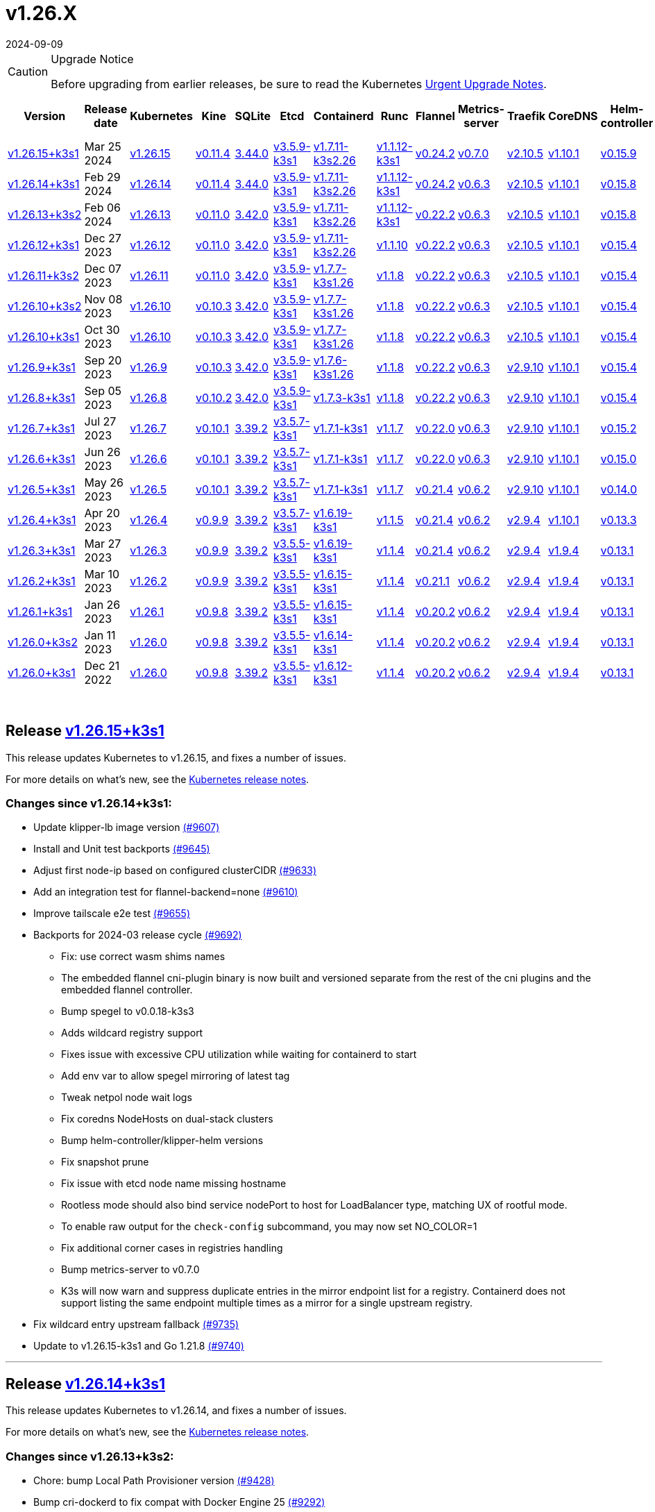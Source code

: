 = v1.26.X
:revdate: 2024-09-09
:page-revdate: {revdate}
:page-role: -toc

[CAUTION]
.Upgrade Notice
====
Before upgrading from earlier releases, be sure to read the Kubernetes https://github.com/kubernetes/kubernetes/blob/master/CHANGELOG/CHANGELOG-1.26.md#urgent-upgrade-notes[Urgent Upgrade Notes].
====


|===
| Version | Release date | Kubernetes | Kine | SQLite | Etcd | Containerd | Runc | Flannel | Metrics-server | Traefik | CoreDNS | Helm-controller | Local-path-provisioner

| xref:#_release_v1_26_15k3s1[v1.26.15+k3s1]
| Mar 25 2024
| https://github.com/kubernetes/kubernetes/blob/master/CHANGELOG/CHANGELOG-1.26.md#v12615[v1.26.15]
| https://github.com/k3s-io/kine/releases/tag/v0.11.4[v0.11.4]
| https://sqlite.org/releaselog/3_44_0.html[3.44.0]
| https://github.com/k3s-io/etcd/releases/tag/v3.5.9-k3s1[v3.5.9-k3s1]
| https://github.com/k3s-io/containerd/releases/tag/v1.7.11-k3s2.26[v1.7.11-k3s2.26]
| https://github.com/opencontainers/runc/releases/tag/v1.1.12-k3s1[v1.1.12-k3s1]
| https://github.com/flannel-io/flannel/releases/tag/v0.24.2[v0.24.2]
| https://github.com/kubernetes-sigs/metrics-server/releases/tag/v0.7.0[v0.7.0]
| https://github.com/traefik/traefik/releases/tag/v2.10.5[v2.10.5]
| https://github.com/coredns/coredns/releases/tag/v1.10.1[v1.10.1]
| https://github.com/k3s-io/helm-controller/releases/tag/v0.15.9[v0.15.9]
| https://github.com/rancher/local-path-provisioner/releases/tag/v0.0.26[v0.0.26]

| xref:#_release_v1_26_14k3s1[v1.26.14+k3s1]
| Feb 29 2024
| https://github.com/kubernetes/kubernetes/blob/master/CHANGELOG/CHANGELOG-1.26.md#v12614[v1.26.14]
| https://github.com/k3s-io/kine/releases/tag/v0.11.4[v0.11.4]
| https://sqlite.org/releaselog/3_44_0.html[3.44.0]
| https://github.com/k3s-io/etcd/releases/tag/v3.5.9-k3s1[v3.5.9-k3s1]
| https://github.com/k3s-io/containerd/releases/tag/v1.7.11-k3s2.26[v1.7.11-k3s2.26]
| https://github.com/k3s-io/runc/releases/tag/v1.1.12-k3s1[v1.1.12-k3s1]
| https://github.com/flannel-io/flannel/releases/tag/v0.24.2[v0.24.2]
| https://github.com/kubernetes-sigs/metrics-server/releases/tag/v0.6.3[v0.6.3]
| https://github.com/traefik/traefik/releases/tag/v2.10.5[v2.10.5]
| https://github.com/coredns/coredns/releases/tag/v1.10.1[v1.10.1]
| https://github.com/k3s-io/helm-controller/releases/tag/v0.15.8[v0.15.8]
| https://github.com/rancher/local-path-provisioner/releases/tag/v0.0.26[v0.0.26]

| xref:#_release_v1_26_13k3s2[v1.26.13+k3s2]
| Feb 06 2024
| https://github.com/kubernetes/kubernetes/blob/master/CHANGELOG/CHANGELOG-1.26.md#v12613[v1.26.13]
| https://github.com/k3s-io/kine/releases/tag/v0.11.0[v0.11.0]
| https://sqlite.org/releaselog/3_42_0.html[3.42.0]
| https://github.com/k3s-io/etcd/releases/tag/v3.5.9-k3s1[v3.5.9-k3s1]
| https://github.com/k3s-io/containerd/releases/tag/v1.7.11-k3s2.26[v1.7.11-k3s2.26]
| https://github.com/opencontainers/runc/releases/tag/v1.1.12-k3s1[v1.1.12-k3s1]
| https://github.com/flannel-io/flannel/releases/tag/v0.22.2[v0.22.2]
| https://github.com/kubernetes-sigs/metrics-server/releases/tag/v0.6.3[v0.6.3]
| https://github.com/traefik/traefik/releases/tag/v2.10.5[v2.10.5]
| https://github.com/coredns/coredns/releases/tag/v1.10.1[v1.10.1]
| https://github.com/k3s-io/helm-controller/releases/tag/v0.15.8[v0.15.8]
| https://github.com/rancher/local-path-provisioner/releases/tag/v0.0.24[v0.0.24]

| xref:#_release_v1_26_12k3s1[v1.26.12+k3s1]
| Dec 27 2023
| https://github.com/kubernetes/kubernetes/blob/master/CHANGELOG/CHANGELOG-1.26.md#v12612[v1.26.12]
| https://github.com/k3s-io/kine/releases/tag/v0.11.0[v0.11.0]
| https://sqlite.org/releaselog/3_42_0.html[3.42.0]
| https://github.com/k3s-io/etcd/releases/tag/v3.5.9-k3s1[v3.5.9-k3s1]
| https://github.com/k3s-io/containerd/releases/tag/v1.7.11-k3s2.26[v1.7.11-k3s2.26]
| https://github.com/opencontainers/runc/releases/tag/v1.1.10[v1.1.10]
| https://github.com/flannel-io/flannel/releases/tag/v0.22.2[v0.22.2]
| https://github.com/kubernetes-sigs/metrics-server/releases/tag/v0.6.3[v0.6.3]
| https://github.com/traefik/traefik/releases/tag/v2.10.5[v2.10.5]
| https://github.com/coredns/coredns/releases/tag/v1.10.1[v1.10.1]
| https://github.com/k3s-io/helm-controller/releases/tag/v0.15.4[v0.15.4]
| https://github.com/rancher/local-path-provisioner/releases/tag/v0.0.24[v0.0.24]

| xref:#_release_v1_26_11k3s2[v1.26.11+k3s2]
| Dec 07 2023
| https://github.com/kubernetes/kubernetes/blob/master/CHANGELOG/CHANGELOG-1.26.md#v12611[v1.26.11]
| https://github.com/k3s-io/kine/releases/tag/v0.11.0[v0.11.0]
| https://sqlite.org/releaselog/3_42_0.html[3.42.0]
| https://github.com/k3s-io/etcd/releases/tag/v3.5.9-k3s1[v3.5.9-k3s1]
| https://github.com/k3s-io/containerd/releases/tag/v1.7.7-k3s1.26[v1.7.7-k3s1.26]
| https://github.com/opencontainers/runc/releases/tag/v1.1.8[v1.1.8]
| https://github.com/flannel-io/flannel/releases/tag/v0.22.2[v0.22.2]
| https://github.com/kubernetes-sigs/metrics-server/releases/tag/v0.6.3[v0.6.3]
| https://github.com/traefik/traefik/releases/tag/v2.10.5[v2.10.5]
| https://github.com/coredns/coredns/releases/tag/v1.10.1[v1.10.1]
| https://github.com/k3s-io/helm-controller/releases/tag/v0.15.4[v0.15.4]
| https://github.com/rancher/local-path-provisioner/releases/tag/v0.0.24[v0.0.24]

| xref:#_release_v1_26_10k3s2[v1.26.10+k3s2]
| Nov 08 2023
| https://github.com/kubernetes/kubernetes/blob/master/CHANGELOG/CHANGELOG-1.26.md#v12610[v1.26.10]
| https://github.com/k3s-io/kine/releases/tag/v0.10.3[v0.10.3]
| https://sqlite.org/releaselog/3_42_0.html[3.42.0]
| https://github.com/k3s-io/etcd/releases/tag/v3.5.9-k3s1[v3.5.9-k3s1]
| https://github.com/k3s-io/containerd/releases/tag/v1.7.7-k3s1.26[v1.7.7-k3s1.26]
| https://github.com/opencontainers/runc/releases/tag/v1.1.8[v1.1.8]
| https://github.com/flannel-io/flannel/releases/tag/v0.22.2[v0.22.2]
| https://github.com/kubernetes-sigs/metrics-server/releases/tag/v0.6.3[v0.6.3]
| https://github.com/traefik/traefik/releases/tag/v2.10.5[v2.10.5]
| https://github.com/coredns/coredns/releases/tag/v1.10.1[v1.10.1]
| https://github.com/k3s-io/helm-controller/releases/tag/v0.15.4[v0.15.4]
| https://github.com/rancher/local-path-provisioner/releases/tag/v0.0.24[v0.0.24]

| xref:#_release_v1_26_10k3s1[v1.26.10+k3s1]
| Oct 30 2023
| https://github.com/kubernetes/kubernetes/blob/master/CHANGELOG/CHANGELOG-1.26.md#v12610[v1.26.10]
| https://github.com/k3s-io/kine/releases/tag/v0.10.3[v0.10.3]
| https://sqlite.org/releaselog/3_42_0.html[3.42.0]
| https://github.com/k3s-io/etcd/releases/tag/v3.5.9-k3s1[v3.5.9-k3s1]
| https://github.com/k3s-io/containerd/releases/tag/v1.7.7-k3s1.26[v1.7.7-k3s1.26]
| https://github.com/opencontainers/runc/releases/tag/v1.1.8[v1.1.8]
| https://github.com/flannel-io/flannel/releases/tag/v0.22.2[v0.22.2]
| https://github.com/kubernetes-sigs/metrics-server/releases/tag/v0.6.3[v0.6.3]
| https://github.com/traefik/traefik/releases/tag/v2.10.5[v2.10.5]
| https://github.com/coredns/coredns/releases/tag/v1.10.1[v1.10.1]
| https://github.com/k3s-io/helm-controller/releases/tag/v0.15.4[v0.15.4]
| https://github.com/rancher/local-path-provisioner/releases/tag/v0.0.24[v0.0.24]

| xref:#_release_v1_26_9k3s1[v1.26.9+k3s1]
| Sep 20 2023
| https://github.com/kubernetes/kubernetes/blob/master/CHANGELOG/CHANGELOG-1.26.md#v1269[v1.26.9]
| https://github.com/k3s-io/kine/releases/tag/v0.10.3[v0.10.3]
| https://sqlite.org/releaselog/3_42_0.html[3.42.0]
| https://github.com/k3s-io/etcd/releases/tag/v3.5.9-k3s1[v3.5.9-k3s1]
| https://github.com/k3s-io/containerd/releases/tag/v1.7.6-k3s1.26[v1.7.6-k3s1.26]
| https://github.com/opencontainers/runc/releases/tag/v1.1.8[v1.1.8]
| https://github.com/flannel-io/flannel/releases/tag/v0.22.2[v0.22.2]
| https://github.com/kubernetes-sigs/metrics-server/releases/tag/v0.6.3[v0.6.3]
| https://github.com/traefik/traefik/releases/tag/v2.9.10[v2.9.10]
| https://github.com/coredns/coredns/releases/tag/v1.10.1[v1.10.1]
| https://github.com/k3s-io/helm-controller/releases/tag/v0.15.4[v0.15.4]
| https://github.com/rancher/local-path-provisioner/releases/tag/v0.0.24[v0.0.24]

| xref:#_release_v1_26_8k3s1[v1.26.8+k3s1]
| Sep 05 2023
| https://github.com/kubernetes/kubernetes/blob/master/CHANGELOG/CHANGELOG-1.26.md#v1268[v1.26.8]
| https://github.com/k3s-io/kine/releases/tag/v0.10.2[v0.10.2]
| https://sqlite.org/releaselog/3_42_0.html[3.42.0]
| https://github.com/k3s-io/etcd/releases/tag/v3.5.9-k3s1[v3.5.9-k3s1]
| https://github.com/k3s-io/containerd/releases/tag/v1.7.3-k3s1[v1.7.3-k3s1]
| https://github.com/opencontainers/runc/releases/tag/v1.1.8[v1.1.8]
| https://github.com/flannel-io/flannel/releases/tag/v0.22.2[v0.22.2]
| https://github.com/kubernetes-sigs/metrics-server/releases/tag/v0.6.3[v0.6.3]
| https://github.com/traefik/traefik/releases/tag/v2.9.10[v2.9.10]
| https://github.com/coredns/coredns/releases/tag/v1.10.1[v1.10.1]
| https://github.com/k3s-io/helm-controller/releases/tag/v0.15.4[v0.15.4]
| https://github.com/rancher/local-path-provisioner/releases/tag/v0.0.24[v0.0.24]

| xref:#_release_v1_26_7k3s1[v1.26.7+k3s1]
| Jul 27 2023
| https://github.com/kubernetes/kubernetes/blob/master/CHANGELOG/CHANGELOG-1.26.md#v1267[v1.26.7]
| https://github.com/k3s-io/kine/releases/tag/v0.10.1[v0.10.1]
| https://sqlite.org/releaselog/3_39_2.html[3.39.2]
| https://github.com/k3s-io/etcd/releases/tag/v3.5.7-k3s1[v3.5.7-k3s1]
| https://github.com/k3s-io/containerd/releases/tag/v1.7.1-k3s1[v1.7.1-k3s1]
| https://github.com/opencontainers/runc/releases/tag/v1.1.7[v1.1.7]
| https://github.com/flannel-io/flannel/releases/tag/v0.22.0[v0.22.0]
| https://github.com/kubernetes-sigs/metrics-server/releases/tag/v0.6.3[v0.6.3]
| https://github.com/traefik/traefik/releases/tag/v2.9.10[v2.9.10]
| https://github.com/coredns/coredns/releases/tag/v1.10.1[v1.10.1]
| https://github.com/k3s-io/helm-controller/releases/tag/v0.15.2[v0.15.2]
| https://github.com/rancher/local-path-provisioner/releases/tag/v0.0.24[v0.0.24]

| xref:#_release_v1_26_6k3s1[v1.26.6+k3s1]
| Jun 26 2023
| https://github.com/kubernetes/kubernetes/blob/master/CHANGELOG/CHANGELOG-1.26.md#v1266[v1.26.6]
| https://github.com/k3s-io/kine/releases/tag/v0.10.1[v0.10.1]
| https://sqlite.org/releaselog/3_39_2.html[3.39.2]
| https://github.com/k3s-io/etcd/releases/tag/v3.5.7-k3s1[v3.5.7-k3s1]
| https://github.com/k3s-io/containerd/releases/tag/v1.7.1-k3s1[v1.7.1-k3s1]
| https://github.com/opencontainers/runc/releases/tag/v1.1.7[v1.1.7]
| https://github.com/flannel-io/flannel/releases/tag/v0.22.0[v0.22.0]
| https://github.com/kubernetes-sigs/metrics-server/releases/tag/v0.6.3[v0.6.3]
| https://github.com/traefik/traefik/releases/tag/v2.9.10[v2.9.10]
| https://github.com/coredns/coredns/releases/tag/v1.10.1[v1.10.1]
| https://github.com/k3s-io/helm-controller/releases/tag/v0.15.0[v0.15.0]
| https://github.com/rancher/local-path-provisioner/releases/tag/v0.0.24[v0.0.24]

| xref:#_release_v1_26_5k3s1[v1.26.5+k3s1]
| May 26 2023
| https://github.com/kubernetes/kubernetes/blob/master/CHANGELOG/CHANGELOG-1.26.md#v1265[v1.26.5]
| https://github.com/k3s-io/kine/releases/tag/v0.10.1[v0.10.1]
| https://sqlite.org/releaselog/3_39_2.html[3.39.2]
| https://github.com/k3s-io/etcd/releases/tag/v3.5.7-k3s1[v3.5.7-k3s1]
| https://github.com/k3s-io/containerd/releases/tag/v1.7.1-k3s1[v1.7.1-k3s1]
| https://github.com/opencontainers/runc/releases/tag/v1.1.7[v1.1.7]
| https://github.com/flannel-io/flannel/releases/tag/v0.21.4[v0.21.4]
| https://github.com/kubernetes-sigs/metrics-server/releases/tag/v0.6.2[v0.6.2]
| https://github.com/traefik/traefik/releases/tag/v2.9.10[v2.9.10]
| https://github.com/coredns/coredns/releases/tag/v1.10.1[v1.10.1]
| https://github.com/k3s-io/helm-controller/releases/tag/v0.14.0[v0.14.0]
| https://github.com/rancher/local-path-provisioner/releases/tag/v0.0.24[v0.0.24]

| xref:#_release_v1_26_4k3s1[v1.26.4+k3s1]
| Apr 20 2023
| https://github.com/kubernetes/kubernetes/blob/master/CHANGELOG/CHANGELOG-1.26.md#v1264[v1.26.4]
| https://github.com/k3s-io/kine/releases/tag/v0.9.9[v0.9.9]
| https://sqlite.org/releaselog/3_39_2.html[3.39.2]
| https://github.com/k3s-io/etcd/releases/tag/v3.5.7-k3s1[v3.5.7-k3s1]
| https://github.com/k3s-io/containerd/releases/tag/v1.6.19-k3s1[v1.6.19-k3s1]
| https://github.com/opencontainers/runc/releases/tag/v1.1.5[v1.1.5]
| https://github.com/flannel-io/flannel/releases/tag/v0.21.4[v0.21.4]
| https://github.com/kubernetes-sigs/metrics-server/releases/tag/v0.6.2[v0.6.2]
| https://github.com/traefik/traefik/releases/tag/v2.9.4[v2.9.4]
| https://github.com/coredns/coredns/releases/tag/v1.10.1[v1.10.1]
| https://github.com/k3s-io/helm-controller/releases/tag/v0.13.3[v0.13.3]
| https://github.com/rancher/local-path-provisioner/releases/tag/v0.0.24[v0.0.24]

| xref:#_release_v1_26_3k3s1[v1.26.3+k3s1]
| Mar 27 2023
| https://github.com/kubernetes/kubernetes/blob/master/CHANGELOG/CHANGELOG-1.26.md#v1263[v1.26.3]
| https://github.com/k3s-io/kine/releases/tag/v0.9.9[v0.9.9]
| https://sqlite.org/releaselog/3_39_2.html[3.39.2]
| https://github.com/k3s-io/etcd/releases/tag/v3.5.5-k3s1[v3.5.5-k3s1]
| https://github.com/k3s-io/containerd/releases/tag/v1.6.19-k3s1[v1.6.19-k3s1]
| https://github.com/opencontainers/runc/releases/tag/v1.1.4[v1.1.4]
| https://github.com/flannel-io/flannel/releases/tag/v0.21.4[v0.21.4]
| https://github.com/kubernetes-sigs/metrics-server/releases/tag/v0.6.2[v0.6.2]
| https://github.com/traefik/traefik/releases/tag/v2.9.4[v2.9.4]
| https://github.com/coredns/coredns/releases/tag/v1.9.4[v1.9.4]
| https://github.com/k3s-io/helm-controller/releases/tag/v0.13.1[v0.13.1]
| https://github.com/rancher/local-path-provisioner/releases/tag/v0.0.23[v0.0.23]

| xref:#_release_v1_26_2k3s1[v1.26.2+k3s1]
| Mar 10 2023
| https://github.com/kubernetes/kubernetes/blob/master/CHANGELOG/CHANGELOG-1.26.md#v1262[v1.26.2]
| https://github.com/k3s-io/kine/releases/tag/v0.9.9[v0.9.9]
| https://sqlite.org/releaselog/3_39_2.html[3.39.2]
| https://github.com/k3s-io/etcd/releases/tag/v3.5.5-k3s1[v3.5.5-k3s1]
| https://github.com/k3s-io/containerd/releases/tag/v1.6.15-k3s1[v1.6.15-k3s1]
| https://github.com/opencontainers/runc/releases/tag/v1.1.4[v1.1.4]
| https://github.com/flannel-io/flannel/releases/tag/v0.21.1[v0.21.1]
| https://github.com/kubernetes-sigs/metrics-server/releases/tag/v0.6.2[v0.6.2]
| https://github.com/traefik/traefik/releases/tag/v2.9.4[v2.9.4]
| https://github.com/coredns/coredns/releases/tag/v1.9.4[v1.9.4]
| https://github.com/k3s-io/helm-controller/releases/tag/v0.13.1[v0.13.1]
| https://github.com/rancher/local-path-provisioner/releases/tag/v0.0.23[v0.0.23]

| xref:#_release_v1_26_1k3s1[v1.26.1+k3s1]
| Jan 26 2023
| https://github.com/kubernetes/kubernetes/blob/master/CHANGELOG/CHANGELOG-1.26.md#v1261[v1.26.1]
| https://github.com/k3s-io/kine/releases/tag/v0.9.8[v0.9.8]
| https://sqlite.org/releaselog/3_39_2.html[3.39.2]
| https://github.com/k3s-io/etcd/releases/tag/v3.5.5-k3s1[v3.5.5-k3s1]
| https://github.com/k3s-io/containerd/releases/tag/v1.6.15-k3s1[v1.6.15-k3s1]
| https://github.com/opencontainers/runc/releases/tag/v1.1.4[v1.1.4]
| https://github.com/flannel-io/flannel/releases/tag/v0.20.2[v0.20.2]
| https://github.com/kubernetes-sigs/metrics-server/releases/tag/v0.6.2[v0.6.2]
| https://github.com/traefik/traefik/releases/tag/v2.9.4[v2.9.4]
| https://github.com/coredns/coredns/releases/tag/v1.9.4[v1.9.4]
| https://github.com/k3s-io/helm-controller/releases/tag/v0.13.1[v0.13.1]
| https://github.com/rancher/local-path-provisioner/releases/tag/v0.0.23[v0.0.23]

| xref:#_release_v1_26_0k3s2[v1.26.0+k3s2]
| Jan 11 2023
| https://github.com/kubernetes/kubernetes/blob/master/CHANGELOG/CHANGELOG-1.26.md#v1260[v1.26.0]
| https://github.com/k3s-io/kine/releases/tag/v0.9.8[v0.9.8]
| https://sqlite.org/releaselog/3_39_2.html[3.39.2]
| https://github.com/k3s-io/etcd/releases/tag/v3.5.5-k3s1[v3.5.5-k3s1]
| https://github.com/k3s-io/containerd/releases/tag/v1.6.14-k3s1[v1.6.14-k3s1]
| https://github.com/opencontainers/runc/releases/tag/v1.1.4[v1.1.4]
| https://github.com/flannel-io/flannel/releases/tag/v0.20.2[v0.20.2]
| https://github.com/kubernetes-sigs/metrics-server/releases/tag/v0.6.2[v0.6.2]
| https://github.com/traefik/traefik/releases/tag/v2.9.4[v2.9.4]
| https://github.com/coredns/coredns/releases/tag/v1.9.4[v1.9.4]
| https://github.com/k3s-io/helm-controller/releases/tag/v0.13.1[v0.13.1]
| https://github.com/rancher/local-path-provisioner/releases/tag/v0.0.23[v0.0.23]

| xref:#_release_v1_26_0k3s1[v1.26.0+k3s1]
| Dec 21 2022
| https://github.com/kubernetes/kubernetes/blob/master/CHANGELOG/CHANGELOG-1.26.md#v1260[v1.26.0]
| https://github.com/k3s-io/kine/releases/tag/v0.9.8[v0.9.8]
| https://sqlite.org/releaselog/3_39_2.html[3.39.2]
| https://github.com/k3s-io/etcd/releases/tag/v3.5.5-k3s1[v3.5.5-k3s1]
| https://github.com/k3s-io/containerd/releases/tag/v1.6.12-k3s1[v1.6.12-k3s1]
| https://github.com/opencontainers/runc/releases/tag/v1.1.4[v1.1.4]
| https://github.com/flannel-io/flannel/releases/tag/v0.20.2[v0.20.2]
| https://github.com/kubernetes-sigs/metrics-server/releases/tag/v0.6.2[v0.6.2]
| https://github.com/traefik/traefik/releases/tag/v2.9.4[v2.9.4]
| https://github.com/coredns/coredns/releases/tag/v1.9.4[v1.9.4]
| https://github.com/k3s-io/helm-controller/releases/tag/v0.13.1[v0.13.1]
| https://github.com/rancher/local-path-provisioner/releases/tag/v0.0.23[v0.0.23]
|===

{blank} +

== Release https://github.com/k3s-io/k3s/releases/tag/v1.26.15+k3s1[v1.26.15+k3s1]

// v1.26.15+k3s1

This release updates Kubernetes to v1.26.15, and fixes a number of issues.

For more details on what's new, see the https://github.com/kubernetes/kubernetes/blob/master/CHANGELOG/CHANGELOG-1.26.md#changelog-since-v12614[Kubernetes release notes].

=== Changes since v1.26.14+k3s1:

* Update klipper-lb image version https://github.com/k3s-io/k3s/pull/9607[(#9607)]
* Install and Unit test backports https://github.com/k3s-io/k3s/pull/9645[(#9645)]
* Adjust first node-ip based on configured clusterCIDR https://github.com/k3s-io/k3s/pull/9633[(#9633)]
* Add an integration test for flannel-backend=none https://github.com/k3s-io/k3s/pull/9610[(#9610)]
* Improve tailscale e2e test https://github.com/k3s-io/k3s/pull/9655[(#9655)]
* Backports for 2024-03 release cycle https://github.com/k3s-io/k3s/pull/9692[(#9692)]
 ** Fix: use correct wasm shims names
 ** The embedded flannel cni-plugin binary is now built and versioned separate from the rest of the cni plugins and the embedded flannel controller.
 ** Bump spegel to v0.0.18-k3s3
 ** Adds wildcard registry support
 ** Fixes issue with excessive CPU utilization while waiting for containerd to start
 ** Add env var to allow spegel mirroring of latest tag
 ** Tweak netpol node wait logs
 ** Fix coredns NodeHosts on dual-stack clusters
 ** Bump helm-controller/klipper-helm versions
 ** Fix snapshot prune
 ** Fix issue with etcd node name missing hostname
 ** Rootless mode should also bind service nodePort to host for LoadBalancer type, matching UX of rootful mode.
 ** To enable raw output for the `check-config` subcommand, you may now set NO_COLOR=1
 ** Fix additional corner cases in registries handling
 ** Bump metrics-server to v0.7.0
 ** K3s will now warn and suppress duplicate entries in the mirror endpoint list for a registry. Containerd does not support listing the same endpoint multiple times as a mirror for a single upstream registry.
* Fix wildcard entry upstream fallback https://github.com/k3s-io/k3s/pull/9735[(#9735)]
* Update to v1.26.15-k3s1 and Go 1.21.8 https://github.com/k3s-io/k3s/pull/9740[(#9740)]

'''

== Release https://github.com/k3s-io/k3s/releases/tag/v1.26.14+k3s1[v1.26.14+k3s1]

// v1.26.14+k3s1

This release updates Kubernetes to v1.26.14, and fixes a number of issues.

For more details on what's new, see the https://github.com/kubernetes/kubernetes/blob/master/CHANGELOG/CHANGELOG-1.26.md#changelog-since-v12613[Kubernetes release notes].

=== Changes since v1.26.13+k3s2:

* Chore: bump Local Path Provisioner version https://github.com/k3s-io/k3s/pull/9428[(#9428)]
* Bump cri-dockerd to fix compat with Docker Engine 25 https://github.com/k3s-io/k3s/pull/9292[(#9292)]
* Auto Dependency Bump https://github.com/k3s-io/k3s/pull/9421[(#9421)]
* Runtimes refactor using exec.LookPath https://github.com/k3s-io/k3s/pull/9429[(#9429)]
 ** Directories containing runtimes need to be included in the $PATH environment variable for effective runtime detection.
* Changed how lastHeartBeatTime works in the etcd condition https://github.com/k3s-io/k3s/pull/9423[(#9423)]
* Allow executors to define containerd and docker behavior https://github.com/k3s-io/k3s/pull/9252[(#9252)]
* Update Kube-router to v2.0.1 https://github.com/k3s-io/k3s/pull/9406[(#9406)]
* Backports for 2024-02 release cycle https://github.com/k3s-io/k3s/pull/9464[(#9464)]
* Bump flannel version + remove multiclustercidr https://github.com/k3s-io/k3s/pull/9409[(#9409)]
* Enable longer http timeout requests https://github.com/k3s-io/k3s/pull/9446[(#9446)]
* Test_UnitApplyContainerdQoSClassConfigFileIfPresent https://github.com/k3s-io/k3s/pull/9442[(#9442)]
* Support PR testing installs https://github.com/k3s-io/k3s/pull/9471[(#9471)]
* Update Kubernetes to v1.26.14 https://github.com/k3s-io/k3s/pull/9490[(#9490)]
* Fix drone publish for arm https://github.com/k3s-io/k3s/pull/9510[(#9510)]
* Remove failing Drone step https://github.com/k3s-io/k3s/pull/9514[(#9514)]
* Restore original order of agent startup functions https://github.com/k3s-io/k3s/pull/9547[(#9547)]
* Fix netpol startup when flannel is disabled https://github.com/k3s-io/k3s/pull/9580[(#9580)]

'''

== Release https://github.com/k3s-io/k3s/releases/tag/v1.26.13+k3s2[v1.26.13+k3s2]

// v1.26.13+k3s2

This release updates Kubernetes to v1.26.13, and fixes a number of issues.

For more details on what's new, see the https://github.com/kubernetes/kubernetes/blob/master/CHANGELOG/CHANGELOG-1.26.md#changelog-since-v12612[Kubernetes release notes].

*Important Notes*

Addresses the runc CVE: https://nvd.nist.gov/vuln/detail/CVE-2024-21626[CVE-2024-21626] by updating runc to v1.1.12.

=== Changes since v1.26.12+k3s1:

* Add a retry around updating a secrets-encrypt node annotations https://github.com/k3s-io/k3s/pull/9123[(#9123)]
* Added support for env *_PROXY variables for agent loadbalancer https://github.com/k3s-io/k3s/pull/9116[(#9116)]
* Wait for taint to be gone in the node before starting the netpol controller https://github.com/k3s-io/k3s/pull/9177[(#9177)]
* Etcd condition https://github.com/k3s-io/k3s/pull/9183[(#9183)]
* Backports for 2024-01 https://github.com/k3s-io/k3s/pull/9212[(#9212)]
* Move proxy dialer out of init() and fix crash https://github.com/k3s-io/k3s/pull/9221[(#9221)]
* Pin opa version for missing dependency chain https://github.com/k3s-io/k3s/pull/9218[(#9218)]
* Etcd node is nil https://github.com/k3s-io/k3s/pull/9230[(#9230)]
* Update to v1.26.13 and Go 1.20.13 https://github.com/k3s-io/k3s/pull/9262[(#9262)]
* Use `ipFamilyPolicy: RequireDualStack` for dual-stack kube-dns https://github.com/k3s-io/k3s/pull/9271[(#9271)]
* Backports for 2024-01 k3s2 https://github.com/k3s-io/k3s/pull/9338[(#9338)]
 ** Bump runc to v1.1.12 and helm-controller to v0.15.7
 ** Fix handling of bare hostname or IP as endpoint address in registries.yaml
* Bump helm-controller to fix issue with ChartContent https://github.com/k3s-io/k3s/pull/9348[(#9348)]

'''

== Release https://github.com/k3s-io/k3s/releases/tag/v1.26.12+k3s1[v1.26.12+k3s1]

// v1.26.12+k3s1

This release updates Kubernetes to v1.26.12, and fixes a number of issues.

For more details on what's new, see the https://github.com/kubernetes/kubernetes/blob/master/CHANGELOG/CHANGELOG-1.26.md#changelog-since-v12611[Kubernetes release notes].

=== Changes since v1.26.11+k3s2:

* Runtimes backport https://github.com/k3s-io/k3s/pull/9014[(#9014)]
 ** Added runtime classes for wasm/nvidia/crun
 ** Added default runtime flag for containerd
* Bump containerd/runc to v1.7.10-k3s1/v1.1.10 https://github.com/k3s-io/k3s/pull/8964[(#8964)]
* Fix overlapping address range https://github.com/k3s-io/k3s/pull/9019[(#9019)]
* Allow setting default-runtime on servers https://github.com/k3s-io/k3s/pull/9028[(#9028)]
* Bump containerd to v1.7.11 https://github.com/k3s-io/k3s/pull/9042[(#9042)]
* Update to v1.26.12-k3s1 https://github.com/k3s-io/k3s/pull/9077[(#9077)]

'''

== Release https://github.com/k3s-io/k3s/releases/tag/v1.26.11+k3s2[v1.26.11+k3s2]

// v1.26.11+k3s2

This release updates Kubernetes to v1.26.11, and fixes a number of issues.

For more details on what's new, see the https://github.com/kubernetes/kubernetes/blob/master/CHANGELOG/CHANGELOG-1.26.md#changelog-since-v12610[Kubernetes release notes].

=== Changes since v1.26.10+k3s2:

* Etcd status condition https://github.com/k3s-io/k3s/pull/8820[(#8820)]
* Backports for 2023-11 release https://github.com/k3s-io/k3s/pull/8879[(#8879)]
 ** New timezone info in Docker image allows the use of `spec.timeZone` in CronJobs
 ** Bumped kine to v0.11.0 to resolve issues with postgres and NATS, fix performance of watch channels under heavy load, and improve compatibility with the reference implementation.
 ** Containerd may now be configured to use rdt or blockio configuration by defining `rdt_config.yaml` or `blockio_config.yaml` files.
 ** Add agent flag disable-apiserver-lb, agent will not start load balance proxy.
 ** Improved ingress IP ordering from ServiceLB
 ** Disable helm CRD installation for disable-helm-controller
 ** Omit snapshot list configmap entries for snapshots without extra metadata
 ** Add jitter to client config retry to avoid hammering servers when they are starting up
* Add warning for removal of multiclustercidr flag https://github.com/k3s-io/k3s/pull/8760[(#8760)]
* Handle nil pointer when runtime core is not ready in etcd https://github.com/k3s-io/k3s/pull/8888[(#8888)]
* Improve dualStack log https://github.com/k3s-io/k3s/pull/8829[(#8829)]
* Bump dynamiclistener; reduce snapshot controller log spew https://github.com/k3s-io/k3s/pull/8903[(#8903)]
 ** Bumped dynamiclistener to address a race condition that could cause a server to fail to sync its certificates into the Kubernetes secret
 ** Reduced etcd snapshot log spam during initial cluster startup
* Fix etcd snapshot S3 issues https://github.com/k3s-io/k3s/pull/8938[(#8938)]
 ** Don't apply S3 retention if S3 client failed to initialize
 ** Don't request metadata when listing S3 snapshots
 ** Print key instead of file path in snapshot metadata log message
* Update to v1.26.11 and Go to 1.20.11 https://github.com/k3s-io/k3s/pull/8922[(#8922)]
* Remove s390x https://github.com/k3s-io/k3s/pull/9000[(#9000)]

'''

== Release https://github.com/k3s-io/k3s/releases/tag/v1.26.10+k3s2[v1.26.10+k3s2]

// v1.26.10+k3s2

This release updates Kubernetes to v1.26.10, and fixes a number of issues.

For more details on what's new, see the https://github.com/kubernetes/kubernetes/blob/master/CHANGELOG/CHANGELOG-1.26.md#changelog-since-v12610[Kubernetes release notes].

=== Changes since v1.26.10+k3s1:

* Fix SystemdCgroup in templates_linux.go https://github.com/k3s-io/k3s/pull/8766[(#8766)]
 ** Fixed an issue with identifying additional container runtimes
* Update traefik chart to v25.0.0 https://github.com/k3s-io/k3s/pull/8776[(#8776)]
* Update traefik to fix registry value https://github.com/k3s-io/k3s/pull/8790[(#8790)]

'''

== Release https://github.com/k3s-io/k3s/releases/tag/v1.26.10+k3s1[v1.26.10+k3s1]

// v1.26.10+k3s1

This release updates Kubernetes to v1.26.10, and fixes a number of issues.

For more details on what's new, see the https://github.com/kubernetes/kubernetes/blob/master/CHANGELOG/CHANGELOG-1.26.md#changelog-since-v1269[Kubernetes release notes].

=== Changes since v1.26.9+k3s1:

* Fix error reporting https://github.com/k3s-io/k3s/pull/8412[(#8412)]
* Add context to flannel errors https://github.com/k3s-io/k3s/pull/8420[(#8420)]
* Testing Backports for September https://github.com/k3s-io/k3s/pull/8300[(#8300)]
* Include the interface name in the error message https://github.com/k3s-io/k3s/pull/8436[(#8436)]
* Update kube-router https://github.com/k3s-io/k3s/pull/8444[(#8444)]
* Add extraArgs to tailscale https://github.com/k3s-io/k3s/pull/8465[(#8465)]
* Added error when cluster reset while using server flag https://github.com/k3s-io/k3s/pull/8456[(#8456)]
 ** The user will receive a error when --cluster-reset with the --server flag
* Cluster reset from non bootstrap nodes https://github.com/k3s-io/k3s/pull/8453[(#8453)]
* Fix spellcheck problem https://github.com/k3s-io/k3s/pull/8510[(#8510)]
* Take IPFamily precedence based on order https://github.com/k3s-io/k3s/pull/8505[(#8505)]
* Network defaults are duplicated, remove one https://github.com/k3s-io/k3s/pull/8552[(#8552)]
* Advertise address integration test https://github.com/k3s-io/k3s/pull/8517[(#8517)]
* System agent push tags fix https://github.com/k3s-io/k3s/pull/8570[(#8570)]
* Fixed tailscale node IP dualstack mode in case of IPv4 only node https://github.com/k3s-io/k3s/pull/8559[(#8559)]
* Server Token Rotation https://github.com/k3s-io/k3s/pull/8577[(#8577)]
 ** Users can now rotate the server token using `k3s token rotate -t <OLD_TOKEN> --new-token <NEW_TOKEN>`. After command succeeds, all server nodes must be restarted with the new token.
* Clear remove annotations on cluster reset https://github.com/k3s-io/k3s/pull/8590[(#8590)]
 ** Fixed an issue that could cause k3s to attempt to remove members from the etcd cluster immediately following a cluster-reset/restore, if they were queued for removal at the time the snapshot was taken.
* Use IPv6 in case is the first configured IP with dualstack https://github.com/k3s-io/k3s/pull/8598[(#8598)]
* Backports for 2023-10 release https://github.com/k3s-io/k3s/pull/8616[(#8616)]
* E2E Domain Drone Cleanup https://github.com/k3s-io/k3s/pull/8583[(#8583)]
* Update kube-router package in build script https://github.com/k3s-io/k3s/pull/8635[(#8635)]
* Add etcd-only/control-plane-only server test and fix control-plane-only server crash https://github.com/k3s-io/k3s/pull/8643[(#8643)]
* Use `version.Program` not K3s in token rotate logs https://github.com/k3s-io/k3s/pull/8655[(#8655)]
* Windows agent support https://github.com/k3s-io/k3s/pull/8647[(#8647)]
* Add --image-service-endpoint flag (#8279) https://github.com/k3s-io/k3s/pull/8663[(#8663)]
 ** Add `--image-service-endpoint` flag to specify an external image service socket.
* Backport etcd fixes https://github.com/k3s-io/k3s/pull/8691[(#8691)]
 ** Re-enable etcd endpoint auto-sync
 ** Manually requeue configmap reconcile when no nodes have reconciled snapshots
* Update to v1.26.10 and Go to v1.20.10 https://github.com/k3s-io/k3s/pull/8680[(#8680)]
* Fix s3 snapshot restore https://github.com/k3s-io/k3s/pull/8734[(#8734)]

'''

== Release https://github.com/k3s-io/k3s/releases/tag/v1.26.9+k3s1[v1.26.9+k3s1]

// v1.26.9+k3s1

This release updates Kubernetes to v1.26.9, and fixes a number of issues.

For more details on what's new, see the https://github.com/kubernetes/kubernetes/blob/master/CHANGELOG/CHANGELOG-1.26.md#changelog-since-v1268[Kubernetes release notes].

=== Changes since v1.26.8+k3s1:

* Bump kine to v0.10.3 https://github.com/k3s-io/k3s/pull/8325[(#8325)]
* Update to v1.26.9 and go to v1.20.8 https://github.com/k3s-io/k3s/pull/8357[(#8357)]
 ** Bump embedded containerd to v1.7.6
 ** Bump embedded stargz-snapshotter plugin to latest
 ** Fixed intermittent drone CI failures due to race conditions in test environment setup scripts
 ** Fixed CI failures due to changes to api discovery changes in Kubernetes 1.28

'''

== Release https://github.com/k3s-io/k3s/releases/tag/v1.26.8+k3s1[v1.26.8+k3s1]

// v1.26.8+k3s1

This release updates Kubernetes to v1.26.8, and fixes a number of issues.

[CAUTION]
.Important
====
This release includes support for remediating CVE-2023-32187, a potential Denial of Service attack vector on K3s servers. See https://github.com/k3s-io/k3s/security/advisories/GHSA-m4hf-6vgr-75r2 for more information, including mandatory steps necessary to harden clusters against this vulnerability.
====


For more details on what's new, see the https://github.com/kubernetes/kubernetes/blob/master/CHANGELOG/CHANGELOG-1.26.md#changelog-since-v1267[Kubernetes release notes].

=== Changes since v1.26.7+k3s1:

* Update flannel and plugins https://github.com/k3s-io/k3s/pull/8075[(#8075)]
* Fix tailscale bug with ip modes https://github.com/k3s-io/k3s/pull/8097[(#8097)]
* Etcd snapshots retention when node name changes https://github.com/k3s-io/k3s/pull/8122[(#8122)]
* August Test Backports https://github.com/k3s-io/k3s/pull/8126[(#8126)]
* Backports for 2023-08 release https://github.com/k3s-io/k3s/pull/8129[(#8129)]
 ** K3s's external apiserver listener now declines to add to its certificate any subject names not associated with the kubernetes apiserver service, server nodes, or values of the --tls-san option. This prevents the certificate's SAN list from being filled with unwanted entries.
 ** K3s no longer enables the apiserver's `enable-aggregator-routing` flag when the egress proxy is not being used to route connections to in-cluster endpoints.
 ** Updated the embedded containerd to v1.7.3+k3s1
 ** Updated the embedded runc to v1.1.8
 ** Updated the embedded etcd to v3.5.9+k3s1
 ** User-provided containerd config templates may now use `{{ template "base" . }}` to include the default K3s template content. This makes it easier to maintain user configuration if the only need is to add additional sections to the file.
 ** Bump docker/docker module version to fix issues with cri-dockerd caused by recent releases of golang rejecting invalid host headers sent by the docker client.
 ** Updated kine to v0.10.2
* {blank}
 ** K3s etcd-snapshot delete fail to delete local file when called with s3 flag https://github.com/k3s-io/k3s/pull/8144[(#8144)]
* {blank}
 ** Fix for cluster-reset backup from s3 when etcd snapshots are disabled https://github.com/k3s-io/k3s/pull/8170[(#8170)]
* Fixed the etcd retention to delete orphaned snapshots based on the date https://github.com/k3s-io/k3s/pull/8189[(#8189)]
* Additional backports for 2023-08 release https://github.com/k3s-io/k3s/pull/8212[(#8212)]
 ** The version of `helm` used by the bundled helm controller's job image has been updated to v3.12.3
 ** Bumped dynamiclistener to address an issue that could cause the apiserver/supervisor listener on 6443 to stop serving requests on etcd-only nodes.
 ** The K3s external apiserver/supervisor listener on 6443 now sends a complete certificate chain in the TLS handshake.
* Move flannel to 0.22.2 https://github.com/k3s-io/k3s/pull/8222[(#8222)]
* Update to v1.26.8 https://github.com/k3s-io/k3s/pull/8235[(#8235)]
* Add new CLI flag to enable TLS SAN CN filtering https://github.com/k3s-io/k3s/pull/8258[(#8258)]
 ** Added a new `--tls-san-security` option. This flag defaults to false, but can be set to true to disable automatically adding SANs to the server's TLS certificate to satisfy any hostname requested by a client.
* Add RWMutex to address controller https://github.com/k3s-io/k3s/pull/8274[(#8274)]

'''

== Release https://github.com/k3s-io/k3s/releases/tag/v1.26.7+k3s1[v1.26.7+k3s1]

// v1.26.7+k3s1

This release updates Kubernetes to v1.26.7, and fixes a number of issues.
​
For more details on what's new, see the https://github.com/kubernetes/kubernetes/blob/master/CHANGELOG/CHANGELOG-1.26.md#changelog-since-v1266[Kubernetes release notes].
​

=== Changes since v1.26.6+k3s1:

​

* Remove file_windows.go https://github.com/k3s-io/k3s/pull/7855[(#7855)]
* Fix code spell check https://github.com/k3s-io/k3s/pull/7859[(#7859)]
* Allow k3s to customize apiServerPort on helm-controller https://github.com/k3s-io/k3s/pull/7874[(#7874)]
* Check if we are on ipv4, ipv6 or dualStack when doing tailscale https://github.com/k3s-io/k3s/pull/7882[(#7882)]
* Support setting control server URL for Tailscale. https://github.com/k3s-io/k3s/pull/7893[(#7893)]
* S3 and Startup tests https://github.com/k3s-io/k3s/pull/7885[(#7885)]
* Fix rootless node password https://github.com/k3s-io/k3s/pull/7901[(#7901)]
* Backports for 2023-07 release https://github.com/k3s-io/k3s/pull/7908[(#7908)]
 ** Resolved an issue that caused agents joined with kubeadm-style bootstrap tokens to fail to rejoin the cluster when their node object is deleted.
 ** The `k3s certificate rotate-ca` command now supports the data-dir flag.
* Adding cli to custom klipper helm image https://github.com/k3s-io/k3s/pull/7914[(#7914)]
 ** The default helm-controller job image can now be overridden with the --helm-job-image CLI flag
* Generation of certs and keys for etcd gated if etcd is disabled https://github.com/k3s-io/k3s/pull/7944[(#7944)]
* Don't use zgrep in `check-config` if apparmor profile is enforced https://github.com/k3s-io/k3s/pull/7956[(#7956)]
* Fix image_scan.sh script and download trivy version (#7950) https://github.com/k3s-io/k3s/pull/7968[(#7968)]
* Adjust default kubeconfig file permissions https://github.com/k3s-io/k3s/pull/7983[(#7983)]
* Update to v1.26.7 https://github.com/k3s-io/k3s/pull/8022[(#8022)]
​
'''

== Release https://github.com/k3s-io/k3s/releases/tag/v1.26.6+k3s1[v1.26.6+k3s1]

// v1.26.6+k3s1

This release updates Kubernetes to v1.26.6, and fixes a number of issues.

For more details on what's new, see the https://github.com/kubernetes/kubernetes/blob/master/CHANGELOG/CHANGELOG-1.26.md#changelog-since-v1265[Kubernetes release notes].

=== Changes since v1.26.5+k3s1:

* Update flannel version https://github.com/k3s-io/k3s/pull/7648[(#7648)]
* Bump vagrant libvirt with fix for plugin installs https://github.com/k3s-io/k3s/pull/7658[(#7658)]
* E2E and Dep Backports - June https://github.com/k3s-io/k3s/pull/7693[(#7693)]
 ** Bump docker go.mod #7681
 ** Shortcircuit commands with version or help flags #7683
 ** Add Rotation certification Check, remove func to restart agents #7097
 ** E2E: Sudo for RunCmdOnNode #7686
* VPN integration https://github.com/k3s-io/k3s/pull/7727[(#7727)]
* E2e: Private registry test https://github.com/k3s-io/k3s/pull/7721[(#7721)]
* Fix spelling check https://github.com/k3s-io/k3s/pull/7751[(#7751)]
* Remove unused libvirt config https://github.com/k3s-io/k3s/pull/7757[(#7757)]
* Backport version bumps and bugfixes https://github.com/k3s-io/k3s/pull/7717[(#7717)]
 ** The bundled metrics-server has been bumped to v0.6.3, and now uses only secure TLS ciphers by default.
 ** The `coredns-custom` ConfigMap now allows for `*.override` sections to be included in the `.:53` default server block.
 ** The K3s core controllers (supervisor, deploy, and helm) no longer use the admin kubeconfig. This makes it easier to determine from access and audit logs which actions are performed by the system, and which are performed by an administrative user.
 ** Bumped klipper-lb image to v0.4.4 to resolve an issue that prevented access to ServiceLB ports from localhost when the Service ExternalTrafficPolicy was set to Local.
 ** Make LB image configurable when compiling k3s
 ** K3s now allows nodes to join the cluster even if the node password secret cannot be created at the time the node joins. The secret create will be retried in the background. This resolves a potential deadlock created by fail-closed validating webhooks that block secret creation, where the webhook is unavailable until new nodes join the cluster to run the webhook pod.
 ** The bundled containerd's aufs/devmapper/zfs snapshotter plugins have been restored. These were unintentionally omitted when moving containerd back into the k3s multicall binary in the previous release.
 ** The embedded helm controller has been bumped to v0.15.0, and now supports creating the chart's target namespace if it does not exist.
* Add format command on makefile https://github.com/k3s-io/k3s/pull/7762[(#7762)]
* Fix logging and cleanup in Tailscale https://github.com/k3s-io/k3s/pull/7782[(#7782)]
* Update Kubernetes to v1.26.6 https://github.com/k3s-io/k3s/pull/7789[(#7789)]

'''

== Release https://github.com/k3s-io/k3s/releases/tag/v1.26.5+k3s1[v1.26.5+k3s1]

// v1.26.5+k3s1

This release updates Kubernetes to v1.26.5, and fixes a number of issues.

For more details on what's new, see the https://github.com/kubernetes/kubernetes/blob/master/CHANGELOG/CHANGELOG-1.26.md#changelog-since-v1264[Kubernetes release notes].

=== Changes since v1.26.4+k3s1:

* Ensure that klog verbosity is set to the same level as logrus https://github.com/k3s-io/k3s/pull/7360[(#7360)]
* Prepend release branch to dependabot https://github.com/k3s-io/k3s/pull/7374[(#7374)]
* Add integration tests for etc-snapshot server flags https://github.com/k3s-io/k3s/pull/7377[(#7377)]
* Bump Runc and Containerd https://github.com/k3s-io/k3s/pull/7399[(#7399)]
* CLI + Config Enhancement https://github.com/k3s-io/k3s/pull/7403[(#7403)]
 ** `--Tls-sans` now accepts multiple arguments: `--tls-sans="foo,bar"`
 ** `Prefer-bundled-bin: true` now works properly when set in `config.yaml.d` files
* Migrate netutil methods into /utils/net.go https://github.com/k3s-io/k3s/pull/7432[(#7432)]
* Bump kube-router version to fix a bug when a port name is used https://github.com/k3s-io/k3s/pull/7460[(#7460)]
* Kube flags and longhorn storage tests https://github.com/k3s-io/k3s/pull/7465[(#7465)]
* Local-storage: Fix permission https://github.com/k3s-io/k3s/pull/7474[(#7474)]
* Bump containerd to v1.7.0 and move back into multicall binary https://github.com/k3s-io/k3s/pull/7444[(#7444)]
 ** The embedded containerd version has been bumped to `v1.7.0-k3s1`, and has been reintegrated into the main k3s binary for a significant savings in release artifact size.
* Backport version bumps and bugfixes https://github.com/k3s-io/k3s/pull/7514[(#7514)]
 ** K3s now retries the cluster join operation when receiving a "too many learners" error from etcd. This most frequently occurred when attempting to add multiple servers at the same time.
 ** K3s once again supports aarch64 nodes with page size > 4k
 ** The packaged Traefik version has been bumped to v2.9.10 / chart 21.2.0
 ** K3s now prints a more meaningful error when attempting to run from a filesystem mounted `noexec`.
 ** K3s now exits with a proper error message when the server token uses a bootstrap token `id.secret` format.
 ** Fixed an issue where Addon, HelmChart, and HelmChartConfig CRDs were created without structural schema, allowing the creation of custom resources of these types with invalid content.
 ** Servers started with the (experimental) --disable-agent flag no longer attempt to run the tunnel authorizer agent component.
 ** Fixed an regression that prevented the pod and cluster egress-selector modes from working properly.
 ** K3s now correctly passes through etcd-args to the temporary etcd that is used to extract cluster bootstrap data when restarting managed etcd nodes.
 ** K3s now properly handles errors obtaining the current etcd cluster member list when a new server is joining the managed etcd cluster.
 ** The embedded kine version has been bumped to v0.10.1. This replaces the legacy `lib/pq` postgres driver with `pgx`.
 ** The bundled CNI plugins have been upgraded to v1.2.0-k3s1. The bandwidth and firewall plugins are now included in the bundle.
 ** The embedded Helm controller now supports authenticating to chart repositories via credentials stored in a Secret, as well as passing repo CAs via ConfigMap.
* Bump containerd/runc to v1.7.1-k3s1/v1.1.7 https://github.com/k3s-io/k3s/pull/7534[(#7534)]
 ** The bundled containerd and runc versions have been bumped to v1.7.1-k3s1/v1.1.7
* Wrap error stating that it is coming from netpol https://github.com/k3s-io/k3s/pull/7547[(#7547)]
* Add '-all' flag to apply to inactive units https://github.com/k3s-io/k3s/pull/7573[(#7573)]
* Update to v1.26.5-k3s1 https://github.com/k3s-io/k3s/pull/7576[(#7576)]
* Pin emicklei/go-restful to v3.9.0 https://github.com/k3s-io/k3s/pull/7598[(#7598)]

'''

== Release https://github.com/k3s-io/k3s/releases/tag/v1.26.4+k3s1[v1.26.4+k3s1]

// v1.26.4+k3s1

This release updates Kubernetes to v1.26.4, and fixes a number of issues.

For more details on what's new, see the https://github.com/kubernetes/kubernetes/blob/master/CHANGELOG/CHANGELOG-1.26.md#changelog-since-v1263[Kubernetes release notes].

=== Changes since v1.26.3+k3s1:

* Enhance `k3s check-config` https://github.com/k3s-io/k3s/pull/7091[(#7091)]
* Update stable channel to v1.25.8+k3s1 https://github.com/k3s-io/k3s/pull/7161[(#7161)]
* Drone Pipelines enhancement https://github.com/k3s-io/k3s/pull/7169[(#7169)]
* Fix_get_sha_url https://github.com/k3s-io/k3s/pull/7187[(#7187)]
* Improve Updatecli local-path-provisioner pipeline https://github.com/k3s-io/k3s/pull/7181[(#7181)]
* Improve workflow https://github.com/k3s-io/k3s/pull/7142[(#7142)]
* Improve Trivy configuration https://github.com/k3s-io/k3s/pull/7154[(#7154)]
* Bump Local Path Provisioner version https://github.com/k3s-io/k3s/pull/7167[(#7167)]
 ** The bundled local-path-provisioner version has been bumped to v0.0.24
* Bump etcd to v3.5.7 https://github.com/k3s-io/k3s/pull/7170[(#7170)]
 ** The embedded etcd version has been bumped to v3.5.7
* Bump runc to v1.1.5 https://github.com/k3s-io/k3s/pull/7171[(#7171)]
 ** The bundled runc version has been bumped to v1.1.5
* Fix race condition caused by etcd advertising addresses that it does not listen on https://github.com/k3s-io/k3s/pull/7147[(#7147)]
 ** Fixed a race condition during cluster reset that could cause the operation to hang and time out.
* Bump coredns to v1.10.1 https://github.com/k3s-io/k3s/pull/7168[(#7168)]
 ** The bundled coredns version has been bumped to v1.10.1
* Don't apply hardened args to agent https://github.com/k3s-io/k3s/pull/7089[(#7089)]
* Upgrade helm-controller to v0.13.3 https://github.com/k3s-io/k3s/pull/7209[(#7209)]
* Improve Klipper Helm and Helm controller bumps https://github.com/k3s-io/k3s/pull/7146[(#7146)]
* Fix issue with stale connections to removed LB server https://github.com/k3s-io/k3s/pull/7194[(#7194)]
 ** The client load-balancer that maintains connections to active server nodes now closes connections to servers when they are removed from the cluster. This ensures that agent components immediately reconnect to a current cluster member.
* Bump actions/setup-go from 3 to 4 https://github.com/k3s-io/k3s/pull/7111[(#7111)]
* Lock bootstrap data with empty key to prevent conflicts https://github.com/k3s-io/k3s/pull/7215[(#7215)]
 ** When using an external datastore, K3s now locks the bootstrap key while creating initial cluster bootstrap data, preventing a race condition when multiple servers attempted to initialize the cluster simultaneously.
* Updated kube-router to move the default ACCEPT rule at the end of the chain https://github.com/k3s-io/k3s/pull/7218[(#7218)]
 ** The embedded kube-router controller has been updated to fix a regression that caused traffic from pods to be blocked by any default drop/deny rules present on the host. Users should still confirm that any externally-managed firewall rules explicitly allow traffic to/from pod and service networks, but this returns the old behavior that was relied upon by some users.
* Add make commands to terraform automation and fix external dbs related issue https://github.com/k3s-io/k3s/pull/7159[(#7159)]
* Update klipper lb to v0.4.2 https://github.com/k3s-io/k3s/pull/7210[(#7210)]
* Add coreos and sle micro to selinux support https://github.com/k3s-io/k3s/pull/6945[(#6945)]
* Fix call for k3s-selinux versions in airgapped environments https://github.com/k3s-io/k3s/pull/7264[(#7264)]
* Update Kube-router ACCEPT rule insertion and install script to clean rules before start https://github.com/k3s-io/k3s/pull/7274[(#7274)]
 ** The embedded kube-router controller has been updated to fix a regression that caused traffic from pods to be blocked by any default drop/deny rules present on the host. Users should still confirm that any externally-managed firewall rules explicitly allow traffic to/from pod and service networks, but this returns the old behavior that was relied upon by some users.
* Update to v1.26.4-k3s1 https://github.com/k3s-io/k3s/pull/7282[(#7282)]
* Bump golang:alpine image version https://github.com/k3s-io/k3s/pull/7292[(#7292)]
* Bump Sonobuoy version https://github.com/k3s-io/k3s/pull/7256[(#7256)]
* Bump Trivy version https://github.com/k3s-io/k3s/pull/7257[(#7257)]

'''

== Release https://github.com/k3s-io/k3s/releases/tag/v1.26.3+k3s1[v1.26.3+k3s1]

// v1.26.3+k3s1

This release updates Kubernetes to v1.26.3, and fixes a number of issues.

For more details on what's new, see the https://github.com/kubernetes/kubernetes/blob/master/CHANGELOG/CHANGELOG-1.26.md#changelog-since-v1262[Kubernetes release notes].

=== Changes since v1.26.2+k3s1:

* Add E2E to Drone https://github.com/k3s-io/k3s/pull/6890[(#6890)]
* Add flannel adr https://github.com/k3s-io/k3s/pull/6973[(#6973)]
* Update flannel and kube-router https://github.com/k3s-io/k3s/pull/7039[(#7039)]
* Bump various dependencies for CVEs https://github.com/k3s-io/k3s/pull/7044[(#7044)]
* Adds a warning about editing to the containerd config.toml file https://github.com/k3s-io/k3s/pull/7057[(#7057)]
* Update stable version in channel server https://github.com/k3s-io/k3s/pull/7066[(#7066)]
* Wait for kubelet port to be ready before setting https://github.com/k3s-io/k3s/pull/7041[(#7041)]
 ** The agent tunnel authorizer now waits for the kubelet to be ready before reading the kubelet port from the node object.
* Improve support for rotating the default self-signed certs https://github.com/k3s-io/k3s/pull/7032[(#7032)]
 ** The `k3s certificate rotate-ca` checks now support rotating self-signed certificates without the `--force` option.
* Skip all pipelines based on what is in the PR https://github.com/k3s-io/k3s/pull/6996[(#6996)]
* Add missing kernel config checks https://github.com/k3s-io/k3s/pull/6946[(#6946)]
* Remove deprecated nodeSelector label beta.kubernetes.io/os https://github.com/k3s-io/k3s/pull/6970[(#6970)]
* MultiClusterCIDR for v1.26 https://github.com/k3s-io/k3s/pull/6885[(#6885)]
 ** MultiClusterCIDR feature
* Remove Nikolai from MAINTAINERS list https://github.com/k3s-io/k3s/pull/7088[(#7088)]
* Add automation for Restart command for K3s https://github.com/k3s-io/k3s/pull/7002[(#7002)]
* Fix to Rotate CA e2e test https://github.com/k3s-io/k3s/pull/7101[(#7101)]
* Drone: Cleanup E2E VMs on test panic https://github.com/k3s-io/k3s/pull/7104[(#7104)]
* Update to v1.26.3-k3s1 https://github.com/k3s-io/k3s/pull/7108[(#7108)]
* Pin golangci-lint version to v1.51.2 https://github.com/k3s-io/k3s/pull/7113[(#7113)]
* Clean E2E VMs before testing https://github.com/k3s-io/k3s/pull/7109[(#7109)]
* Update flannel to fix NAT issue with old iptables version https://github.com/k3s-io/k3s/pull/7136[(#7136)]

'''

== Release https://github.com/k3s-io/k3s/releases/tag/v1.26.2+k3s1[v1.26.2+k3s1]

// v1.26.2+k3s1

This release updates Kubernetes to v1.26.2, and fixes a number of issues.

For more details on what's new, see the https://github.com/kubernetes/kubernetes/blob/master/CHANGELOG/CHANGELOG-1.26.md#changelog-since-v1261[Kubernetes release notes].

=== Changes since v1.26.1+k3s1:

* Add build tag to disable cri-dockerd https://github.com/k3s-io/k3s/pull/6760[(#6760)]
* Bump cri-dockerd https://github.com/k3s-io/k3s/pull/6797[(#6797)]
 ** The embedded cri-dockerd has been updated to v0.3.1
* Update stable channel to v1.25.6+k3s1 https://github.com/k3s-io/k3s/pull/6828[(#6828)]
* E2E Rancher and Hardened script improvements https://github.com/k3s-io/k3s/pull/6778[(#6778)]
* Add Ayedo to Adopters https://github.com/k3s-io/k3s/pull/6801[(#6801)]
* Consolidate E2E tests and GH Actions https://github.com/k3s-io/k3s/pull/6772[(#6772)]
* Allow ServiceLB to honor `ExternalTrafficPolicy=Local` https://github.com/k3s-io/k3s/pull/6726[(#6726)]
 ** ServiceLB now honors the Service's ExternalTrafficPolicy. When set to Local, the LoadBalancer will only advertise addresses of Nodes with a Pod for the Service, and will not forward traffic to other cluster members.
* Fix cronjob example https://github.com/k3s-io/k3s/pull/6707[(#6707)]
* Bump vagrant boxes to fedora37 https://github.com/k3s-io/k3s/pull/6832[(#6832)]
* Ensure flag type consistency https://github.com/k3s-io/k3s/pull/6852[(#6852)]
* E2E: Consoldiate docker and prefer bundled tests into new startup test https://github.com/k3s-io/k3s/pull/6851[(#6851)]
* Fix reference to documentation https://github.com/k3s-io/k3s/pull/6860[(#6860)]
* Bump deps: trivy, sonobuoy, dapper, golangci-lint, gopls https://github.com/k3s-io/k3s/pull/6807[(#6807)]
* Fix check for (open)SUSE version https://github.com/k3s-io/k3s/pull/6791[(#6791)]
* Add support for user-provided CA certificates https://github.com/k3s-io/k3s/pull/6615[(#6615)]
 ** K3s now functions properly when the cluster CA certificates are signed by an existing root or intermediate CA. You can find a sample script for generating such certificates before K3s starts in the github repo at https://github.com/k3s-io/k3s/blob/master/contrib/util/certs.sh[contrib/util/certs.sh].
* Ignore value conflicts when reencrypting secrets https://github.com/k3s-io/k3s/pull/6850[(#6850)]
* Add `kubeadm` style bootstrap token secret support https://github.com/k3s-io/k3s/pull/6663[(#6663)]
 ** K3s now supports `kubeadm` style join tokens. `k3s token create` now creates join token secrets, optionally with a limited TTL.
 ** K3s agents joined with an expired or deleted token stay in the cluster using existing client certificates via the NodeAuthorization admission plugin, unless their Node object is deleted from the cluster.
* Add NATS to the list of supported data stores https://github.com/k3s-io/k3s/pull/6876[(#6876)]
* Use default address family when adding kubernetes service address to SAN list https://github.com/k3s-io/k3s/pull/6857[(#6857)]
 ** The apiserver advertised address and IP SAN entry are now set correctly on clusters that use IPv6 as the default IP family.
* Fix issue with servicelb startup failure when validating webhooks block creation https://github.com/k3s-io/k3s/pull/6911[(#6911)]
 ** The embedded cloud controller manager will no longer attempt to unconditionally re-create its namespace and serviceaccount on startup. This resolves an issue that could cause a deadlocked cluster when fail-closed webhooks are in use.
* Fix access to hostNetwork port on NodeIP when egress-selector-mode=agent https://github.com/k3s-io/k3s/pull/6829[(#6829)]
 ** Fixed an issue that would cause the apiserver egress proxy to attempt to use the agent tunnel to connect to service endpoints even in agent or disabled mode.
* Wait for server to become ready before creating token https://github.com/k3s-io/k3s/pull/6932[(#6932)]
* Allow for multiple sets of leader-elected controllers https://github.com/k3s-io/k3s/pull/6922[(#6922)]
 ** Fixed an issue where leader-elected controllers for managed etcd did not run on etcd-only nodes
* Update Flannel to v0.21.1 https://github.com/k3s-io/k3s/pull/6944[(#6944)]
* Fix Nightly E2E tests https://github.com/k3s-io/k3s/pull/6950[(#6950)]
* Fix etcd and ca-cert rotate issues https://github.com/k3s-io/k3s/pull/6952[(#6952)]
* Fix ServiceLB dual-stack ingress IP listing https://github.com/k3s-io/k3s/pull/6979[(#6979)]
 ** Resolved an issue with ServiceLB that would cause it to advertise node IPv6 addresses, even if the cluster or service was not enabled for dual-stack operation.
* Bump kine to v0.9.9 https://github.com/k3s-io/k3s/pull/6974[(#6974)]
 ** The embedded kine version has been bumped to v0.9.9. Compaction log messages are now omitted at `info` level for increased visibility.
* Update to v1.26.2-k3s1 https://github.com/k3s-io/k3s/pull/7011[(#7011)]

'''

== Release https://github.com/k3s-io/k3s/releases/tag/v1.26.1+k3s1[v1.26.1+k3s1]

// v1.26.1+k3s1

This release updates Kubernetes to v1.26.1, and fixes a number of issues.

For more details on what's new, see the https://github.com/kubernetes/kubernetes/blob/master/CHANGELOG/CHANGELOG-1.26.md#changelog-since-v1260[Kubernetes release notes].

=== Changes since v1.26.0+k3s2:

* Add jitter to scheduled snapshots and retry harder on conflicts https://github.com/k3s-io/k3s/pull/6715[(#6715)]
 ** Scheduled etcd snapshots are now offset by a short random delay of up to several seconds. This should prevent multi-server clusters from executing pathological behavior when attempting to simultaneously update the snapshot list ConfigMap. The snapshot controller will also be more persistent in attempting to update the snapshot list.
* Adjust e2e test run script and fixes https://github.com/k3s-io/k3s/pull/6718[(#6718)]
* RIP Codespell https://github.com/k3s-io/k3s/pull/6701[(#6701)]
* Bump alpine from 3.16 to 3.17 in /package https://github.com/k3s-io/k3s/pull/6688[(#6688)]
* Bump alpine from 3.16 to 3.17 in /conformance https://github.com/k3s-io/k3s/pull/6687[(#6687)]
* Bump containerd to v1.6.15-k3s1 https://github.com/k3s-io/k3s/pull/6722[(#6722)]
 ** The embedded containerd version has been bumped to v1.6.15-k3s1
* Containerd restart testlet https://github.com/k3s-io/k3s/pull/6696[(#6696)]
* Bump ubuntu from 20.04 to 22.04 in /tests/e2e/scripts https://github.com/k3s-io/k3s/pull/6686[(#6686)]
* Add explicit read permissions to workflows https://github.com/k3s-io/k3s/pull/6700[(#6700)]
* Pass through default tls-cipher-suites https://github.com/k3s-io/k3s/pull/6725[(#6725)]
 ** The K3s default cipher suites are now explicitly passed in to kube-apiserver, ensuring that all listeners use these values.
* Bump golang:alpine image version https://github.com/k3s-io/k3s/pull/6683[(#6683)]
* Bugfix: do not break cert-manager when pprof is enabled https://github.com/k3s-io/k3s/pull/6635[(#6635)]
* Fix CI tests on Alpine 3.17 https://github.com/k3s-io/k3s/pull/6744[(#6744)]
* Update Stable to 1.25.5+k3s2 https://github.com/k3s-io/k3s/pull/6753[(#6753)]
* Bump action/download-artifact to v3 https://github.com/k3s-io/k3s/pull/6746[(#6746)]
* Generate report and upload test results https://github.com/k3s-io/k3s/pull/6737[(#6737)]
* Slow dependency CI to weekly https://github.com/k3s-io/k3s/pull/6764[(#6764)]
* Fix Drone plugins/docker tag for 32 bit arm https://github.com/k3s-io/k3s/pull/6769[(#6769)]
* Update to v1.26.1-k3s1 https://github.com/k3s-io/k3s/pull/6774[(#6774)]

'''

== Release https://github.com/k3s-io/k3s/releases/tag/v1.26.0+k3s2[v1.26.0+k3s2]

// v1.26.0+k3s2

This release updates containerd to v1.6.14 to resolve an issue where pods would lose their CNI information when containerd was restarted, as well as a number of other stability and administrative changes.

Before upgrading from earlier releases, be sure to read the Kubernetes https://github.com/kubernetes/kubernetes/blob/master/CHANGELOG/CHANGELOG-1.26.md#urgent-upgrade-notes[Urgent Upgrade Notes].

=== Changes since v1.26.0+k3s1:

* Current status badges https://github.com/k3s-io/k3s/pull/6653[(#6653)]
* Add initial Updatecli ADR automation https://github.com/k3s-io/k3s/pull/6583[(#6583)]
* December 2022 channels update https://github.com/k3s-io/k3s/pull/6618[(#6618)]
* Change Updatecli GH action reference branch https://github.com/k3s-io/k3s/pull/6682[(#6682)]
* Fix OpenRC init script error 'openrc-run.sh: source: not found' https://github.com/k3s-io/k3s/pull/6614[(#6614)]
* Add Dependabot config for security ADR https://github.com/k3s-io/k3s/pull/6560[(#6560)]
* Bump containerd to v1.6.14-k3s1 https://github.com/k3s-io/k3s/pull/6693[(#6693)]
 ** The embedded containerd version has been bumped to v1.6.14-k3s1. This includes a backported fix for https://github.com/containerd/containerd/issues/7843[containerd/7843] which caused pods to lose their CNI info when containerd was restarted, which in turn caused the kubelet to recreate the pod.
* Exclude December r1 releases from channel server https://github.com/k3s-io/k3s/pull/6706[(#6706)]

'''

== Release https://github.com/k3s-io/k3s/releases/tag/v1.26.0+k3s1[v1.26.0+k3s1]

// v1.26.0+k3s1

[WARNING]
====
This release is affected by https://github.com/containerd/containerd/issues/7843, which causes the kubelet to restart all pods whenever K3s is restarted. For this reason, we have removed this K3s release from the channel server. Please use `v1.26.0+k3s2` instead.
====

This release is K3S's first in the v1.26 line. This release updates Kubernetes to v1.26.0.

Before upgrading from earlier releases, be sure to read the Kubernetes https://github.com/kubernetes/kubernetes/blob/master/CHANGELOG/CHANGELOG-1.26.md#urgent-upgrade-notes[Urgent Upgrade Notes].

=== Changes since v1.25.5+k3s1:

* Remove deprecated flags in v1.26 https://github.com/k3s-io/k3s/pull/6574[(#6574)]
* Using "etcd-snapshot" for saving snapshots is now deprecated, use "etcd-snapshot save" instead. https://github.com/k3s-io/k3s/pull/6575[(#6575)]
* Update to v1.26.0-k3s1
* {blank}
 ** Update kubernetes to v1.26.0-k3s1
* {blank}
 ** Update cri-tools to  v1.26.0-rc.0-k3s1
* {blank}
 ** Update helm controller to v0.13.1
* {blank}
 ** Update etcd to v3.5.5-k3s1
* {blank}
 ** Update cri-dockerd to the latest 1.26.0
* {blank}
 ** Update cadvisor
* {blank}
 ** Update containerd to v1.6.12-k3s1 https://github.com/k3s-io/k3s/pull/6370[(#6370)]
* Preload iptable_filter/ip6table_filter https://github.com/k3s-io/k3s/pull/6645[(#6645)]
* Bump k3s-root version to v0.12.1 https://github.com/k3s-io/k3s/pull/6651[(#6651)]

'''

